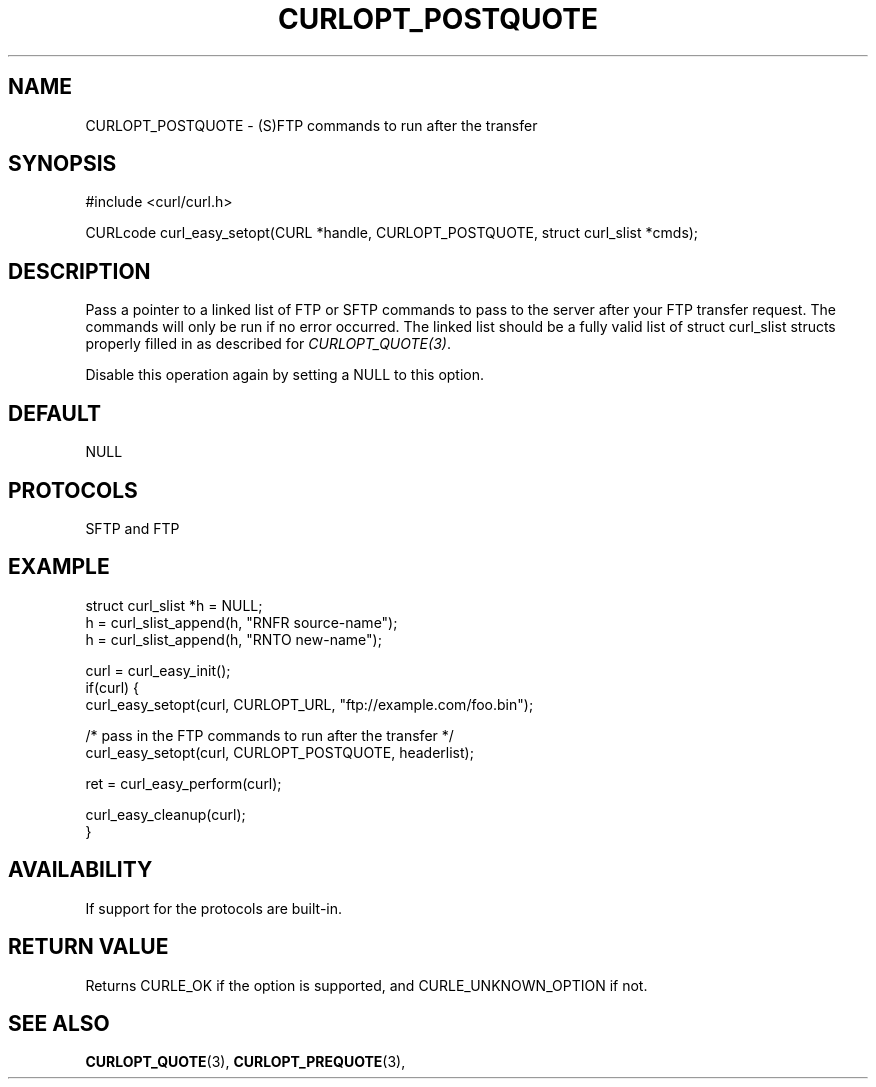 .\" **************************************************************************
.\" *                                  _   _ ____  _
.\" *  Project                     ___| | | |  _ \| |
.\" *                             / __| | | | |_) | |
.\" *                            | (__| |_| |  _ <| |___
.\" *                             \___|\___/|_| \_\_____|
.\" *
.\" * Copyright (C) 1998 - 2017, Daniel Stenberg, <daniel@haxx.se>, et al.
.\" *
.\" * This software is licensed as described in the file COPYING, which
.\" * you should have received as part of this distribution. The terms
.\" * are also available at https://curl.haxx.se/docs/copyright.html.
.\" *
.\" * You may opt to use, copy, modify, merge, publish, distribute and/or sell
.\" * copies of the Software, and permit persons to whom the Software is
.\" * furnished to do so, under the terms of the COPYING file.
.\" *
.\" * This software is distributed on an "AS IS" basis, WITHOUT WARRANTY OF ANY
.\" * KIND, either express or implied.
.\" *
.\" **************************************************************************
.\"
.TH CURLOPT_POSTQUOTE 3 "May 05, 2017" "libcurl 7.61.0" "curl_easy_setopt options"

.SH NAME
CURLOPT_POSTQUOTE \- (S)FTP commands to run after the transfer
.SH SYNOPSIS
#include <curl/curl.h>

CURLcode curl_easy_setopt(CURL *handle, CURLOPT_POSTQUOTE, struct curl_slist *cmds);
.SH DESCRIPTION
Pass a pointer to a linked list of FTP or SFTP commands to pass to the server
after your FTP transfer request. The commands will only be run if no error
occurred. The linked list should be a fully valid list of struct curl_slist
structs properly filled in as described for \fICURLOPT_QUOTE(3)\fP.

Disable this operation again by setting a NULL to this option.
.SH DEFAULT
NULL
.SH PROTOCOLS
SFTP and FTP
.SH EXAMPLE
.nf
struct curl_slist *h = NULL;
h = curl_slist_append(h, "RNFR source-name");
h = curl_slist_append(h, "RNTO new-name");

curl = curl_easy_init();
if(curl) {
  curl_easy_setopt(curl, CURLOPT_URL, "ftp://example.com/foo.bin");

  /* pass in the FTP commands to run after the transfer */
  curl_easy_setopt(curl, CURLOPT_POSTQUOTE, headerlist);

  ret = curl_easy_perform(curl);

  curl_easy_cleanup(curl);
}
.fi
.SH AVAILABILITY
If support for the protocols are built-in.
.SH RETURN VALUE
Returns CURLE_OK if the option is supported, and CURLE_UNKNOWN_OPTION if not.
.SH "SEE ALSO"
.BR CURLOPT_QUOTE "(3), " CURLOPT_PREQUOTE "(3), "

